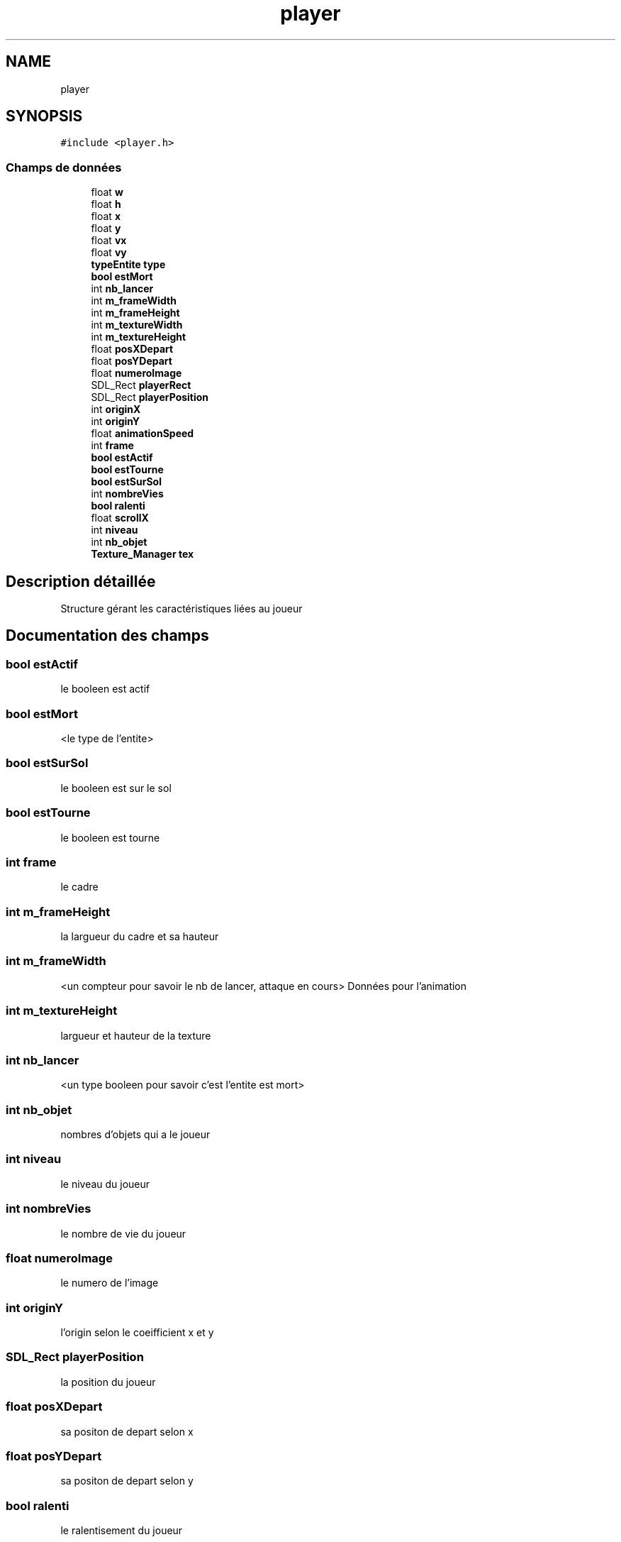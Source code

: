 .TH "player" 3 "Dimanche 29 Mars 2020" "Version 0.1" "Beauty Savior" \" -*- nroff -*-
.ad l
.nh
.SH NAME
player
.SH SYNOPSIS
.br
.PP
.PP
\fC#include <player\&.h>\fP
.SS "Champs de données"

.in +1c
.ti -1c
.RI "float \fBw\fP"
.br
.ti -1c
.RI "float \fBh\fP"
.br
.ti -1c
.RI "float \fBx\fP"
.br
.ti -1c
.RI "float \fBy\fP"
.br
.ti -1c
.RI "float \fBvx\fP"
.br
.ti -1c
.RI "float \fBvy\fP"
.br
.ti -1c
.RI "\fBtypeEntite\fP \fBtype\fP"
.br
.ti -1c
.RI "\fBbool\fP \fBestMort\fP"
.br
.ti -1c
.RI "int \fBnb_lancer\fP"
.br
.ti -1c
.RI "int \fBm_frameWidth\fP"
.br
.ti -1c
.RI "int \fBm_frameHeight\fP"
.br
.ti -1c
.RI "int \fBm_textureWidth\fP"
.br
.ti -1c
.RI "int \fBm_textureHeight\fP"
.br
.ti -1c
.RI "float \fBposXDepart\fP"
.br
.ti -1c
.RI "float \fBposYDepart\fP"
.br
.ti -1c
.RI "float \fBnumeroImage\fP"
.br
.ti -1c
.RI "SDL_Rect \fBplayerRect\fP"
.br
.ti -1c
.RI "SDL_Rect \fBplayerPosition\fP"
.br
.ti -1c
.RI "int \fBoriginX\fP"
.br
.ti -1c
.RI "int \fBoriginY\fP"
.br
.ti -1c
.RI "float \fBanimationSpeed\fP"
.br
.ti -1c
.RI "int \fBframe\fP"
.br
.ti -1c
.RI "\fBbool\fP \fBestActif\fP"
.br
.ti -1c
.RI "\fBbool\fP \fBestTourne\fP"
.br
.ti -1c
.RI "\fBbool\fP \fBestSurSol\fP"
.br
.ti -1c
.RI "int \fBnombreVies\fP"
.br
.ti -1c
.RI "\fBbool\fP \fBralenti\fP"
.br
.ti -1c
.RI "float \fBscrollX\fP"
.br
.ti -1c
.RI "int \fBniveau\fP"
.br
.ti -1c
.RI "int \fBnb_objet\fP"
.br
.ti -1c
.RI "\fBTexture_Manager\fP \fBtex\fP"
.br
.in -1c
.SH "Description détaillée"
.PP 
Structure gérant les caractéristiques liées au joueur 
.SH "Documentation des champs"
.PP 
.SS "\fBbool\fP estActif"
le booleen est actif 
.SS "\fBbool\fP estMort"
<le type de l'entite> 
.SS "\fBbool\fP estSurSol"
le booleen est sur le sol 
.SS "\fBbool\fP estTourne"
le booleen est tourne 
.SS "int frame"
le cadre 
.SS "int m_frameHeight"
la largueur du cadre et sa hauteur 
.SS "int m_frameWidth"
<un compteur pour savoir le nb de lancer, attaque en cours> Données pour l'animation 
.SS "int m_textureHeight"
largueur et hauteur de la texture 
.SS "int nb_lancer"
<un type booleen pour savoir c'est l'entite est mort> 
.SS "int nb_objet"
nombres d'objets qui a le joueur 
.SS "int niveau"
le niveau du joueur 
.SS "int nombreVies"
le nombre de vie du joueur 
.SS "float numeroImage"
le numero de l'image 
.SS "int originY"
l'origin selon le coeifficient x et y 
.SS "SDL_Rect playerPosition"
la position du joueur 
.SS "float posXDepart"
sa positon de depart selon x 
.SS "float posYDepart"
sa positon de depart selon y 
.SS "\fBbool\fP ralenti"
le ralentisement du joueur 
.SS "\fBtypeEntite\fP type"
<la velocite x et velocite y, la vitesse laquelle va l'entite dans une direction> 
.SS "float vx"
<la position x et y> 
.SS "float x"
<largeur et hauteur de l'entite> 

.SH "Auteur"
.PP 
Généré automatiquement par Doxygen pour Beauty Savior à partir du code source\&.
